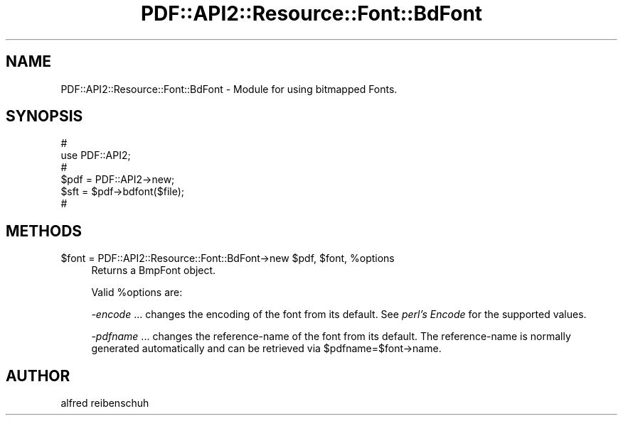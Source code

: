 .\" Automatically generated by Pod::Man 4.14 (Pod::Simple 3.40)
.\"
.\" Standard preamble:
.\" ========================================================================
.de Sp \" Vertical space (when we can't use .PP)
.if t .sp .5v
.if n .sp
..
.de Vb \" Begin verbatim text
.ft CW
.nf
.ne \\$1
..
.de Ve \" End verbatim text
.ft R
.fi
..
.\" Set up some character translations and predefined strings.  \*(-- will
.\" give an unbreakable dash, \*(PI will give pi, \*(L" will give a left
.\" double quote, and \*(R" will give a right double quote.  \*(C+ will
.\" give a nicer C++.  Capital omega is used to do unbreakable dashes and
.\" therefore won't be available.  \*(C` and \*(C' expand to `' in nroff,
.\" nothing in troff, for use with C<>.
.tr \(*W-
.ds C+ C\v'-.1v'\h'-1p'\s-2+\h'-1p'+\s0\v'.1v'\h'-1p'
.ie n \{\
.    ds -- \(*W-
.    ds PI pi
.    if (\n(.H=4u)&(1m=24u) .ds -- \(*W\h'-12u'\(*W\h'-12u'-\" diablo 10 pitch
.    if (\n(.H=4u)&(1m=20u) .ds -- \(*W\h'-12u'\(*W\h'-8u'-\"  diablo 12 pitch
.    ds L" ""
.    ds R" ""
.    ds C` ""
.    ds C' ""
'br\}
.el\{\
.    ds -- \|\(em\|
.    ds PI \(*p
.    ds L" ``
.    ds R" ''
.    ds C`
.    ds C'
'br\}
.\"
.\" Escape single quotes in literal strings from groff's Unicode transform.
.ie \n(.g .ds Aq \(aq
.el       .ds Aq '
.\"
.\" If the F register is >0, we'll generate index entries on stderr for
.\" titles (.TH), headers (.SH), subsections (.SS), items (.Ip), and index
.\" entries marked with X<> in POD.  Of course, you'll have to process the
.\" output yourself in some meaningful fashion.
.\"
.\" Avoid warning from groff about undefined register 'F'.
.de IX
..
.nr rF 0
.if \n(.g .if rF .nr rF 1
.if (\n(rF:(\n(.g==0)) \{\
.    if \nF \{\
.        de IX
.        tm Index:\\$1\t\\n%\t"\\$2"
..
.        if !\nF==2 \{\
.            nr % 0
.            nr F 2
.        \}
.    \}
.\}
.rr rF
.\" ========================================================================
.\"
.IX Title "PDF::API2::Resource::Font::BdFont 3"
.TH PDF::API2::Resource::Font::BdFont 3 "2020-08-31" "perl v5.32.0" "User Contributed Perl Documentation"
.\" For nroff, turn off justification.  Always turn off hyphenation; it makes
.\" way too many mistakes in technical documents.
.if n .ad l
.nh
.SH "NAME"
PDF::API2::Resource::Font::BdFont \- Module for using bitmapped Fonts.
.SH "SYNOPSIS"
.IX Header "SYNOPSIS"
.Vb 6
\&    #
\&    use PDF::API2;
\&    #
\&    $pdf = PDF::API2\->new;
\&    $sft = $pdf\->bdfont($file);
\&    #
.Ve
.SH "METHODS"
.IX Header "METHODS"
.ie n .IP "$font = PDF::API2::Resource::Font::BdFont\->new $pdf, $font, %options" 4
.el .IP "\f(CW$font\fR = PDF::API2::Resource::Font::BdFont\->new \f(CW$pdf\fR, \f(CW$font\fR, \f(CW%options\fR" 4
.IX Item "$font = PDF::API2::Resource::Font::BdFont->new $pdf, $font, %options"
Returns a BmpFont object.
.Sp
Valid \f(CW%options\fR are:
.Sp
\&\fI\-encode\fR
\&... changes the encoding of the font from its default.
See \fIperl's Encode\fR for the supported values.
.Sp
\&\fI\-pdfname\fR ... changes the reference-name of the font from its default.
The reference-name is normally generated automatically and can be
retrieved via \f(CW$pdfname\fR=$font\->name.
.SH "AUTHOR"
.IX Header "AUTHOR"
alfred reibenschuh
